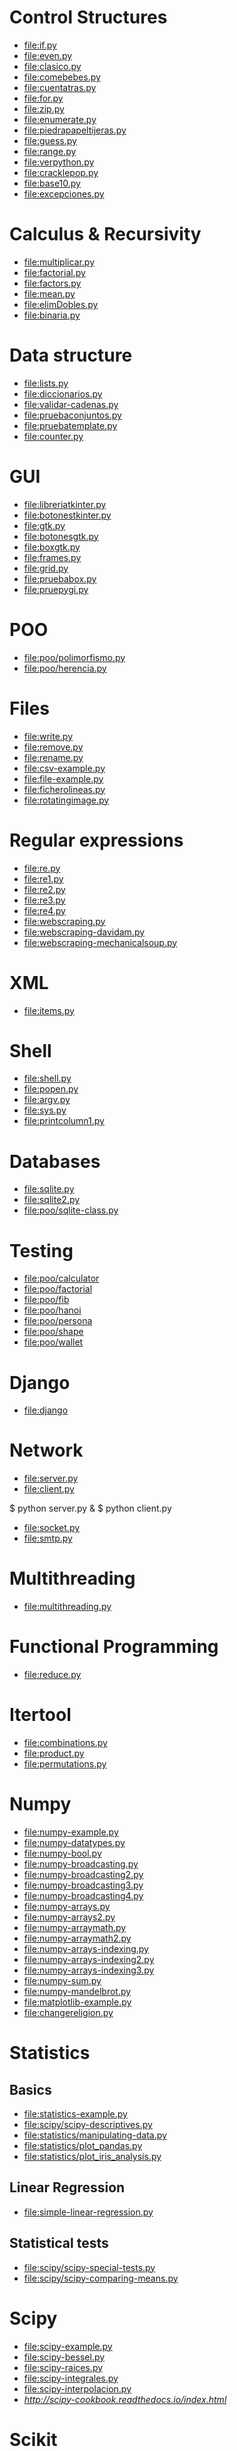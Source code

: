 * Control Structures

+ [[file:if.py]]
+ [[file:even.py]]
+ [[file:clasico.py]]
+ [[file:comebebes.py]]
+ [[file:cuentatras.py]]
+ [[file:for.py]]
+ [[file:zip.py]]
+ [[file:enumerate.py]]
+ [[file:piedrapapeltijeras.py]]
+ [[file:guess.py]]
+ [[file:range.py]]
+ [[file:verpython.py]]
+ [[file:cracklepop.py]]
+ [[file:base10.py]]
+ [[file:excepciones.py]]

* Calculus & Recursivity

+ [[file:multiplicar.py]]
+ [[file:factorial.py]]
+ [[file:factors.py]]
+ [[file:mean.py]]
+ file:elimDobles.py
+ file:binaria.py

* Data structure

+ [[file:lists.py]]
+ [[file:diccionarios.py]]
+ [[file:validar-cadenas.py]]
+ [[file:pruebaconjuntos.py]]
+ [[file:pruebatemplate.py]]
+ [[file:counter.py]]

* GUI
# $ sudo apt-get install python-tk

+ [[file:libreriatkinter.py]]
+ [[file:botonestkinter.py]]
+ [[file:gtk.py]]
+ [[file:botonesgtk.py]]
+ [[file:boxgtk.py]]
+ [[file:frames.py]]
+ [[file:grid.py]]
+ [[file:pruebabox.py]]
+ [[file:pruepygi.py]]

* POO

+ [[file:poo/polimorfismo.py]]
+ [[file:poo/herencia.py]]

* Files
+ [[file:write.py]]
+ [[file:remove.py]]
+ [[file:rename.py]]
+ [[file:csv-example.py]]
+ [[file:file-example.py]]
+ [[file:ficherolineas.py]]
+ file:rotatingimage.py
* Regular expressions
+ [[file:re.py]]
+ [[file:re1.py]]
+ [[file:re2.py]]
+ [[file:re3.py]]
+ [[file:re4.py]]
+ file:webscraping.py
+ file:webscraping-davidam.py
+ file:webscraping-mechanicalsoup.py
* XML
+ [[file:items.py]]
* Shell
+ [[file:shell.py]]
+ [[file:popen.py]]
+ [[file:argv.py]]
+ file:sys.py
+ file:printcolumn1.py
* Databases
+ [[file:sqlite.py]]
+ [[file:sqlite2.py]]
+ [[file:poo/sqlite-class.py]]
* Testing

+ [[file:poo/calculator]]
+ [[file:poo/factorial]]
+ [[file:poo/fib]]
+ [[file:poo/hanoi]]
+ [[file:poo/persona]]
+ [[file:poo/shape]]
+ [[file:poo/wallet]]

* Django

+ [[file:django]]

* Network

+ [[file:server.py]]
+ [[file:client.py]]

$ python server.py &
$ python client.py

+ [[file:socket.py]]
+ [[file:smtp.py]]

* Multithreading

+ [[file:multithreading.py]]
* Functional Programming
+ [[file:reduce.py]]
* Itertool
+ [[file:combinations.py]]
+ [[file:product.py]]
+ [[file:permutations.py]]

* Numpy
+ [[file:numpy-example.py]]
+ file:numpy-datatypes.py
+ file:numpy-bool.py
+ file:numpy-broadcasting.py
+ file:numpy-broadcasting2.py
+ file:numpy-broadcasting3.py
+ file:numpy-broadcasting4.py
+ file:numpy-arrays.py
+ file:numpy-arrays2.py
+ file:numpy-arraymath.py
+ file:numpy-arraymath2.py
+ file:numpy-arrays-indexing.py
+ file:numpy-arrays-indexing2.py
+ file:numpy-arrays-indexing3.py
+ file:numpy-sum.py
+ file:numpy-mandelbrot.py
+ [[file:matplotlib-example.py]]
+ file:changereligion.py
* Statistics
** Basics
+ [[file:statistics-example.py]]
+ file:scipy/scipy-descriptives.py
+ file:statistics/manipulating-data.py
+ file:statistics/plot_pandas.py
+ file:statistics/plot_iris_analysis.py
** Linear Regression
+ file:simple-linear-regression.py
** Statistical tests
+ file:scipy/scipy-special-tests.py
+ file:scipy/scipy-comparing-means.py
* Scipy
+ file:scipy-example.py
+ file:scipy-bessel.py
+ file:scipy-raices.py
+ file:scipy-integrales.py
+ file:scipy-interpolacion.py
+ [[More][http://scipy-cookbook.readthedocs.io/index.html]]
* Scikit
+ file:scikit/plot_digits_classification.py
+ file:scikit/scikit-example.py
+ file:scikit/scikit-knn.py
+ file:scikit/scikit-model.py
+ file:scikit/scikit-multiclass.py
+ file:scikit/scikit-multilabel.py
+ file:scikit/scikit-naivebayes.py
+ file:scikit/scikit-plot-cv-diabetes.py
+ file:scikit/scikit-plot-cv-digits.py
+ file:scikit/scikit-plot-face-recognition.py
+ file:scikit/scikit-plot-feature-selection-pipeline.py
+ file:scikit/scikit-plot-f-test-vs-mi.py
+ file:scikit/scikit-plot-iris-exercise.py
+ file:scikit/scikit-plot-pca-3d.py
+ file:scikit/scikit-plot-permutation-test-for-classification.py
+ file:scikit/scikit-plot-rfe-digits.py
+ file:scikit/scikit-plot-rfe-with-cross-validation.py
+ file:scikit/scikit-plot-select-from-model-boston.py
+ file:scikit/scikit-plot-unveil-tree-sctructure.py
+ file:scikit/scikit-refitting.py
+ file:scikit/scikit-typecasting2.py
+ file:scikit/scikit-typecasting.py
* Netcdf
+ [[file:netcdf/netcdf-example.py]]
+ [[file:netcdf/netcdf-example2.py]]
+ [[file:netcdf/netcdf-example3.py]]
+ [[file:netcdf/netcdf-example4.py]]

* Artificial Intelligence
+ [[file:ai/linear_algebra.py]]
+ [[file:ai/recommender_systems.py]]
+ file:ai/knearest.py
+ file:ai/rsquared.py
+ file:ai/clustering.py
+ file:scikit/scikit-example.py
+ file:scikit/scikit-model.py
+ file:scikit/scikit-typecasting.py
+ file:scikit/scikit-typecasting2.py
+ file:scikit/scikit-refitting.py
+ file:scikit/scikit-multilabel.py
+ file:scikit/scikit-multiclass.py
+ file:scikit/plot_digits_classification.py
+ file:clips/helloduck.py
+ file:clips/externalfunctions.py
+ file:clips/constructs.py
+ file:clips/facttemplate.py
+ file:clips/iosubsystem.py
+ file:clips/rule.py
* Flask
+ file:flask
* Pytables
+ file:pytables
* HDF5
** Installing
pip install h5py
** Create a dataset
file:hdf5/h5_crtdat.py
** Read and write to a dataset
file:hdf5/h5_rdwt.py
** Create an attribute
file:hdf5/h5_crtatt.py
** Create a group 
file:hdf5/h5_crtgrp.py
** Create groups in a file using absolute and relative paths
file:hdf5/h5_crtgrpar.py
** Create datasets in a group
file:hdf5/h5_crtgrpd.py
** Create a chunked and compressed dataset
file:hdf5/h5_cmprss.py
* Spark
sudo apt-get install spark
sudo pip install 

* Perceval
+ file:perceval/perceval_git_counter.py
* Semantic Web
+ file:rdflib/sparql_query_example.py
+ file:rdflib/rdflib-example.py
* Ldap
+ file:ldap/auth.py
